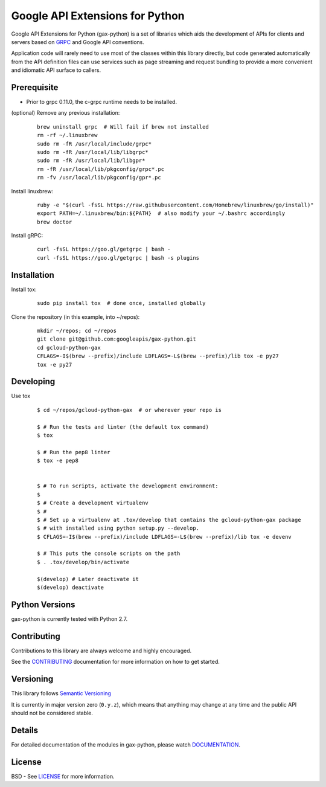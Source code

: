 Google API Extensions for Python
================================

Google API Extensions for Python (gax-python) is a set of libraries which 
aids the development of APIs for clients and servers based on `GRPC`_ and 
Google API conventions.

Application code will rarely need to use most of the classes within this
library directly, but code generated automatically from the API definition
files can use services such as page streaming and request bundling to provide
a more convenient and idiomatic API surface to callers.


Prerequisite
------------

* Prior to grpc 0.11.0, the c-grpc runtime needs to be installed.

(optional) Remove any previous installation:

  ::

     brew uninstall grpc  # Will fail if brew not installed
     rm -rf ~/.linuxbrew
     sudo rm -fR /usr/local/include/grpc*
     sudo rm -fR /usr/local/lib/libgrpc*
     sudo rm -fR /usr/local/lib/libgpr*
     rm -fR /usr/local/lib/pkgconfig/grpc*.pc
     rm -fv /usr/local/lib/pkgconfig/gpr*.pc

Install linuxbrew:

  ::

     ruby -e "$(curl -fsSL https://raw.githubusercontent.com/Homebrew/linuxbrew/go/install)"
     export PATH=~/.linuxbrew/bin:${PATH}  # also modify your ~/.bashrc accordingly
     brew doctor

Install gRPC:

  ::

     curl -fsSL https://goo.gl/getgrpc | bash -
     curl -fsSL https://goo.gl/getgrpc | bash -s plugins


Installation
-------------


Install tox:

  ::

     sudo pip install tox  # done once, installed globally

Clone the repository (in this example, into ~/repos):

  ::

     mkdir ~/repos; cd ~/repos
     git clone git@github.com:googleapis/gax-python.git
     cd gcloud-python-gax
     CFLAGS=-I$(brew --prefix)/include LDFLAGS=-L$(brew --prefix)/lib tox -e py27
     tox -e py27


Developing
----------

Use tox

  ::

       $ cd ~/repos/gcloud-python-gax  # or wherever your repo is

       $ # Run the tests and linter (the default tox command)
       $ tox

       $ # Run the pep8 linter
       $ tox -e pep8


       $ # To run scripts, activate the development environment:
       $
       $ # Create a development virtualenv
       $ #
       $ # Set up a virtualenv at .tox/develop that contains the gcloud-python-gax package
       $ # with installed using python setup.py --develop.
       $ CFLAGS=-I$(brew --prefix)/include LDFLAGS=-L$(brew --prefix)/lib tox -e devenv

       $ # This puts the console scripts on the path
       $ . .tox/develop/bin/activate

       $(develop) # Later deactivate it
       $(develop) deactivate


Python Versions
---------------

gax-python is currently tested with Python 2.7.


Contributing
------------

Contributions to this library are always welcome and highly encouraged.

See the `CONTRIBUTING`_ documentation for more information on how to get started.


Versioning
----------

This library follows `Semantic Versioning`_ 

It is currently in major version zero (``0.y.z``), which means that anything
may change at any time and the public API should not be considered
stable.


Details
-------

For detailed documentation of the modules in gax-python, please watch `DOCUMENTATION`_. 


License
-------

BSD - See `LICENSE`_ for more information.

.. _`CONTRIBUTING`: https://github.com/googleapis/gax-python/blob/master/CONTRIBUTING.rst
.. _`LICENSE`: https://github.com/googleapis/gax-python/blob/master/LICENSE
.. _`GRPC`: http://grpc.io
.. _`Install virtualenv`: http://docs.python-guide.org/en/latest/dev/virtualenvs/
.. _`pip`: https://pip.pypa.io
.. _`gRPC protocol`: https://github.com/grpc/grpc-common/blob/master/PROTOCOL-HTTP2.md
.. _`edit RST online`: http://rst.ninjs.org
.. _`RST cheatsheet`: http://docutils.sourceforge.net/docs/user/rst/cheatsheet.txt
.. _`py.test`: http://pytest.org
.. _`Tox-driven python development`: http://www.boronine.com/2012/11/15/Tox-Driven-Python-Development/
.. _`Sphinx documentation example`: http://sphinx-doc.org/latest/ext/example_google.html
.. _`hyper`: https://github.com/lukasa/hyper
.. _`Google APIs`: https://github.com/google/googleapis/
.. _`Semantic Versioning`: http://semver.org/
.. _`DOCUMENTATION`: https://gax-python.readthedocs.org/
